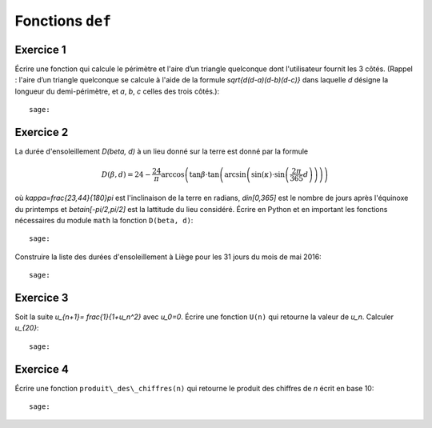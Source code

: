 Fonctions ``def``
=================

Exercice 1
----------

Écrire une fonction qui calcule le périmètre et l'aire d’un triangle quelconque
dont l'utilisateur fournit les 3 côtés.
(Rappel : l'aire d’un triangle quelconque se calcule à l'aide de la formule
`\sqrt{d(d-a)(d-b)(d-c)}` dans laquelle `d` désigne la longueur du
demi-périmètre, et `a`, `b`, `c` celles des trois côtés.)::

    sage:

Exercice 2
----------

La durée d'ensoleillement `D(\beta, d)` à un lieu donné sur la terre est donné par
la formule

.. MATH::

    D(\beta,d) = 24 - \frac{24}{\pi}\arccos\left( \tan \beta \cdot
    \tan\left(\arcsin\left(\sin(\kappa)\cdot \sin\left(\frac{2\pi}{365}d
    \right)\right)\right)\right)

où `\kappa=\frac{23,44}{180}\pi` est l'inclinaison de la terre en radians,
`d\in[0,365]` est le nombre de jours après l'équinoxe du printemps et
`\beta\in[-\pi/2,\pi/2]` est la lattitude du lieu considéré.
Écrire en Python et en important les fonctions nécessaires du module
``math`` la fonction ``D(beta, d)``::

    sage: 

Construire la liste des durées d'ensoleillement à Liège pour les 31 jours du
mois de mai 2016::

    sage:

.. http://maths-au-quotidien.fr/lycee/duree.pdf
.. >>> D = 24 - S(24)/pi*acos(tan(beta)*tan(asin(sin(kappa)*sin(pi*S(2)/365*d))))
.. >>> DD = 24 - S(24)/pi*acos(tan(beta)*tan(alpha))

Exercice 3
----------

Soit la suite `u_{n+1}= \frac{1}{1+u_n^2}` avec `u_0=0`.
Écrire une fonction ``U(n)`` qui retourne la valeur de `u_n`. Calculer `u_{20}`::

    sage:

Exercice 4
----------

Écrire une fonction ``produit\_des\_chiffres(n)`` qui retourne le produit
des chiffres de `n` écrit en base 10::

    sage:


